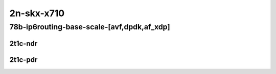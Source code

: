2n-skx-x710
-------------

78b-ip6routing-base-scale-[avf,dpdk,af_xdp]
```````````````````````````````````````````

2t1c-ndr
::::::::

.. raw:: html

    <a name="78b-2t1c-base-avf-ndr"></a>
    <a name="78b-2t1c-scale-avf-ndr"></a>
    <a name="78b-2t1c-base-dpdk-ndr"></a>
    <a name="78b-2t1c-scale-dpdk-ndr"></a>
    <a name="78b-2t1c-base-af_xdp-ndr"></a>
    <a name="78b-2t1c-scale-af_xdp-ndr"></a>
    <center>
    Links to builds:
    <a href="https://packagecloud.io/app/fdio/master/search?dist=ubuntu%2Fbionic" target="_blank">vpp-ref</a>,
    <a href="https://jenkins.fd.io/view/csit/job/csit-vpp-perf-ndrpdr-weekly-master-2n-skx" target="_blank">csit-ref</a>
    <iframe width="1100" height="800" frameborder="0" scrolling="no" src="../_static/vpp/2n-skx-x710-78b-2t1c-ip6-base-scale-avf-dpdk-ndr.html"></iframe>
    <p><br></p>
    </center>

2t1c-pdr
::::::::

.. raw:: html

    <a name="78b-2t1c-base-avf-pdr"></a>
    <a name="78b-2t1c-scale-avf-pdr"></a>
    <a name="78b-2t1c-base-dpdk-pdr"></a>
    <a name="78b-2t1c-scale-dpdk-pdr"></a>
    <a name="78b-2t1c-base-af_xdp-pdr"></a>
    <a name="78b-2t1c-scale-af_xdp-pdr"></a>
    <center>
    Links to builds:
    <a href="https://packagecloud.io/app/fdio/master/search?dist=ubuntu%2Fbionic" target="_blank">vpp-ref</a>,
    <a href="https://jenkins.fd.io/view/csit/job/csit-vpp-perf-ndrpdr-weekly-master-2n-skx" target="_blank">csit-ref</a>
    <iframe width="1100" height="800" frameborder="0" scrolling="no" src="../_static/vpp/2n-skx-x710-78b-2t1c-ip6-base-scale-avf-dpdk-pdr.html"></iframe>
    <p><br></p>
    </center>
